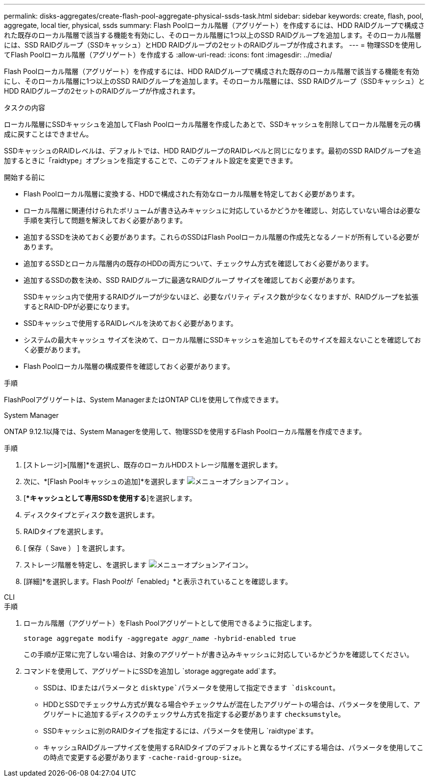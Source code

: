 ---
permalink: disks-aggregates/create-flash-pool-aggregate-physical-ssds-task.html 
sidebar: sidebar 
keywords: create, flash, pool, aggregate, local tier, physical, ssds 
summary: Flash Poolローカル階層（アグリゲート）を作成するには、HDD RAIDグループで構成された既存のローカル階層で該当する機能を有効にし、そのローカル階層に1つ以上のSSD RAIDグループを追加します。そのローカル階層には、SSD RAIDグループ（SSDキャッシュ）とHDD RAIDグループの2セットのRAIDグループが作成されます。 
---
= 物理SSDを使用してFlash Poolローカル階層（アグリゲート）を作成する
:allow-uri-read: 
:icons: font
:imagesdir: ../media/


[role="lead"]
Flash Poolローカル階層（アグリゲート）を作成するには、HDD RAIDグループで構成された既存のローカル階層で該当する機能を有効にし、そのローカル階層に1つ以上のSSD RAIDグループを追加します。そのローカル階層には、SSD RAIDグループ（SSDキャッシュ）とHDD RAIDグループの2セットのRAIDグループが作成されます。

.タスクの内容
ローカル階層にSSDキャッシュを追加してFlash Poolローカル階層を作成したあとで、SSDキャッシュを削除してローカル階層を元の構成に戻すことはできません。

SSDキャッシュのRAIDレベルは、デフォルトでは、HDD RAIDグループのRAIDレベルと同じになります。最初のSSD RAIDグループを追加するときに「raidtype」オプションを指定することで、このデフォルト設定を変更できます。

.開始する前に
* Flash Poolローカル階層に変換する、HDDで構成された有効なローカル階層を特定しておく必要があります。
* ローカル階層に関連付けられたボリュームが書き込みキャッシュに対応しているかどうかを確認し、対応していない場合は必要な手順を実行して問題を解決しておく必要があります。
* 追加するSSDを決めておく必要があります。これらのSSDはFlash Poolローカル階層の作成先となるノードが所有している必要があります。
* 追加するSSDとローカル階層内の既存のHDDの両方について、チェックサム方式を確認しておく必要があります。
* 追加するSSDの数を決め、SSD RAIDグループに最適なRAIDグループ サイズを確認しておく必要があります。
+
SSDキャッシュ内で使用するRAIDグループが少ないほど、必要なパリティ ディスク数が少なくなりますが、RAIDグループを拡張するとRAID-DPが必要になります。

* SSDキャッシュで使用するRAIDレベルを決めておく必要があります。
* システムの最大キャッシュ サイズを決めて、ローカル階層にSSDキャッシュを追加してもそのサイズを超えないことを確認しておく必要があります。
* Flash Poolローカル階層の構成要件を確認しておく必要があります。


.手順
FlashPoolアグリゲートは、System ManagerまたはONTAP CLIを使用して作成できます。

[role="tabbed-block"]
====
.System Manager
--
ONTAP 9.12.1以降では、System Managerを使用して、物理SSDを使用するFlash Poolローカル階層を作成できます。

.手順
. [ストレージ]>[階層]*を選択し、既存のローカルHDDストレージ階層を選択します。
. 次に、*[Flash Poolキャッシュの追加]*を選択します image:icon_kabob.gif["メニューオプションアイコン"] 。
. [**キャッシュとして専用SSDを使用する*]を選択します。
. ディスクタイプとディスク数を選択します。
. RAIDタイプを選択します。
. [ 保存（ Save ） ] を選択します。
. ストレージ階層を特定し、を選択します image:icon_kabob.gif["メニューオプションアイコン"]。
. [詳細]*を選択します。Flash Poolが「enabled」*と表示されていることを確認します。


--
.CLI
--
.手順
. ローカル階層（アグリゲート）をFlash Poolアグリゲートとして使用できるように指定します。
+
`storage aggregate modify -aggregate _aggr_name_ -hybrid-enabled true`

+
この手順が正常に完了しない場合は、対象のアグリゲートが書き込みキャッシュに対応しているかどうかを確認してください。

. コマンドを使用して、アグリゲートにSSDを追加し `storage aggregate add`ます。
+
** SSDは、IDまたはパラメータと `disktype`パラメータを使用して指定できます `diskcount`。
** HDDとSSDでチェックサム方式が異なる場合やチェックサムが混在したアグリゲートの場合は、パラメータを使用して、アグリゲートに追加するディスクのチェックサム方式を指定する必要があります `checksumstyle`。
** SSDキャッシュに別のRAIDタイプを指定するには、パラメータを使用し `raidtype`ます。
** キャッシュRAIDグループサイズを使用するRAIDタイプのデフォルトと異なるサイズにする場合は、パラメータを使用してこの時点で変更する必要があります `-cache-raid-group-size`。




--
====